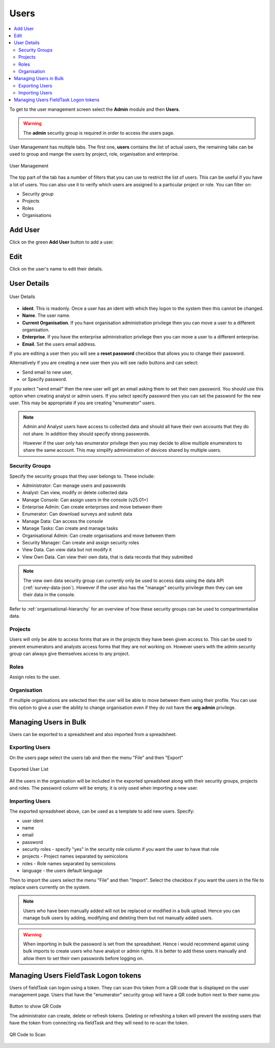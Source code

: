 Users
=====

.. contents::
 :local:
 
To get to the user management screen select the **Admin** module and then **Users**.

.. warning::

  The **admin** security group is required in order to access the users page.

User Management has multiple tabs.  The first one, **users** contains the list of actual users, the remaining tabs
can be used to group and mange the users by project, role, organisation and enterprise. 

.. figure::  _images/users.jpg
   :align:   center
   :width:   600px
   :alt:     User Management
   
   User Management
   
The top part of the tab has a number of filters that you can use to restrict the list of users.  This can be useful
if you have a lot of users.  You can also use it to verify which users are assigned to a particular project or role.
You can filter on:

*  Security group
*  Projects
*  Roles
*  Organisations

Add User
--------

Click on the green **Add User** button to add a user.

Edit 
-----

Click on the user's name to edit their details.

User Details
------------

.. figure::  _images/users1.jpg
   :align:   center
   :width:   500px
   :alt:     User Details
   
   User Details
   
*  **ident**.  This is readonly.  Once a user has an ident with which they logon to the system then this cannot
   be changed.
*  **Name**.  The user name.
*  **Current Organisation**.  If you have organisation administration privilege then you can move a user
   to a different organisation.
*  **Enterprise**.  If you have the enterprise administration privilege then you can move a user to a different 
   enterprise.
*  **Email**.  Set the users email address.

If you are editing a user then you will see a **reset password** checkbox that allows you to change their password.

Alternatively if you are creating a new user then you will see radio buttons and can select:

*  Send email to new user,
*  or Specify password.

If you select "send email" then the new user will get an email asking them to set their own password.  You should
use this option when creating analyst or admin users.  If you select specify password then you can set the password
for the new user.  This may be appropriate if you are creating "enumerator" users.

.. note::

  Admin and Analyst users have access to collected data and should all have their own accounts that they do not share. In addition they should
  specify strong passwords.  

  However if the user only has enumerator privilege then you may decide to allow multiple
  enumerators to share the same account. This may simplify administration of devices shared by multiple users. 

.. _security-groups:

Security Groups
+++++++++++++++

Specify the security groups that they user belongs to. These include:

*  Administrator:  Can manage users and passwords
*  Analyst: Can view, modify or delete collected data
*  Manage Console:  Can assign users in the console (v25.01+)
*  Enterprise Admin:  Can create enterprises and move between them
*  Enumerator: Can download surveys and submit data
*  Manage Data: Can access the console
*  Manage Tasks: Can create and manage tasks
*  Organisational Admin:  Can create organisations and move between them
*  Security Manager:  Can create and assign security roles
*  View Data.  Can view data but not modify it
*  View Own Data.  Can view their own data, that is data records that they submitted

.. note::

  The view own data security group can currently only be used to access data using the data API (:ref:`survey-data-json`).  However if the user also
  has the "manage" security privilege then they can see their data in the console.

Refer to :ref:`organisational-hierarchy` for an overview of how these security groups can be used to compartmentalise data.

Projects
+++++++++

Users will only be able to access forms that are in the projects they have been given access to.  
This can be used to prevent enumerators and analysts access forms that they are not working on.  
However users with the admin security group can always give themselves access to any project.

Roles
+++++

Assign roles to the user.

Organisation
++++++++++++

If multiple organisations are selected then the user will be able to move between them using their profile.
You can use this option to give a user the ability to change organisation even if they do not have the **org admin**
privilege.

Managing Users in Bulk
----------------------

Users can be exported to a spreadsheet and also imported from a spreadsheet.

Exporting Users
+++++++++++++++

On the users page select the users tab and then the menu "File" and then "Export"

.. figure::  _images/users2.jpg
   :align:   center
   :alt:     A spreadsheet with a list of user names and the security groups that they belong to
   
   Exported User List

All the users in the organisation will be included in the exported spreadsheet along with their security groups, projects and roles.  The password 
column will be empty, it is only used when importing a new user.

Importing Users
+++++++++++++++

The exported spreadsheet above, can be used as a template to add new users.  Specify:

*  user ident
*  name
*  email
*  password
*  security roles - specify "yes" in the security role column if you want the user to have that role
*  projects - Project names separated by semicolons
*  roles - Role names separated by semicolons
*  language - the users default language

Then to import the users select the menu "File" and then "Import".  Select the checkbox if you want the users in the file to replace users currently on
the system.

.. note::

  Users who have been manually added will not be replaced or modified in a bulk upload.  Hence you can manage bulk users by adding, modifying and deleting them
  but not manually added users.

.. Warning::

  When importing in bulk the password is set from the spreadsheet.  Hence i would recommend against using bulk imports to create users who have analyst or admin rights.
  It is better to add these users manually and allow them to set their own passwords before logging on.


Managing Users FieldTask Logon tokens
-------------------------------------

Users of fieldTask can logon using a token.  They can scan this token from a QR code that is displayed on the user management page.
Users that have the "enumerator" security group will have a QR code button next to their name.you

.. figure::  _images/ftLogin3.png
   :align:   center
   :alt:     User administration page with an arrow pointing to the QR code button

   Button to show QR Code

   The administrator can create, delete or refresh tokens.  Deleting or refreshing a token will prevent the existing users that have the
   token from connecting via fieldTask and they will need to re-scan the token.

   .. figure::  _images/ftLogin4.png
      :align:   center
      :alt:     Popup showing QR Code

      QR Code to Scan